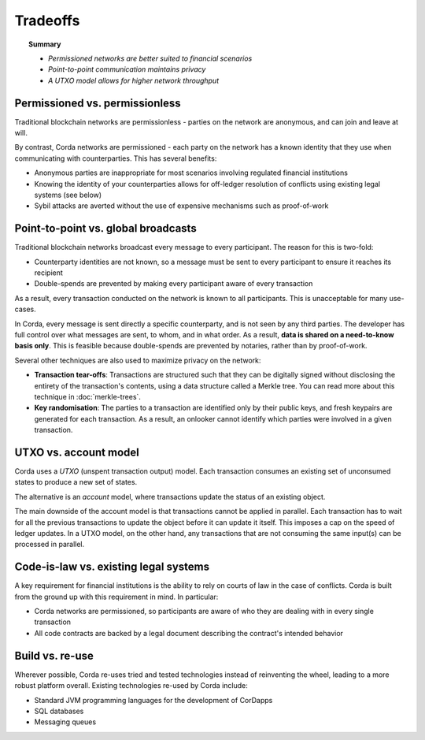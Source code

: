 Tradeoffs
=========

.. topic:: Summary

   * *Permissioned networks are better suited to financial scenarios*
   * *Point-to-point communication maintains privacy*
   * *A UTXO model allows for higher network throughput*

Permissioned vs. permissionless
-------------------------------
Traditional blockchain networks are permissionless - parties on the network are anonymous, and can join and leave at
will.

By contrast, Corda networks are permissioned - each party on the network has a known identity that they use when
communicating with counterparties. This has several benefits:

* Anonymous parties are inappropriate for most scenarios involving regulated financial institutions
* Knowing the identity of your counterparties allows for off-ledger resolution of conflicts using existing
  legal systems (see below)
* Sybil attacks are averted without the use of expensive mechanisms such as proof-of-work

Point-to-point vs. global broadcasts
------------------------------------
Traditional blockchain networks broadcast every message to every participant. The reason for this is two-fold:

* Counterparty identities are not known, so a message must be sent to every participant to ensure it reaches its
  recipient
* Double-spends are prevented by making every participant aware of every transaction

As a result, every transaction conducted on the network is known to all participants. This is unacceptable for many
use-cases.

In Corda, every message is sent directly a specific counterparty, and is not seen by any third parties. The developer
has full control over what messages are sent, to whom, and in what order. As a result, **data is shared on a
need-to-know basis only**. This is feasible because double-spends are prevented by notaries, rather than by
proof-of-work.

Several other techniques are also used to maximize privacy on the network:

* **Transaction tear-offs**: Transactions are structured such that they can be digitally signed without disclosing the
  entirety of the transaction's contents, using a data structure called a Merkle tree. You can read more about this
  technique in :doc:`merkle-trees`.
* **Key randomisation**: The parties to a transaction are identified only by their public keys, and fresh keypairs are
  generated for each transaction. As a result, an onlooker cannot identify which parties were involved in a given
  transaction.

UTXO vs. account model
----------------------
Corda uses a *UTXO* (unspent transaction output) model. Each transaction consumes an existing set of unconsumed states
to produce a new set of states.

The alternative is an *account* model, where transactions update the status of an existing object.

The main downside of the account model is that transactions cannot be applied in parallel. Each transaction has to
wait for all the previous transactions to update the object before it can update it itself. This imposes a cap on the
speed of ledger updates. In a UTXO model, on the other hand, any transactions that are not consuming the same input(s)
can be processed in parallel.

Code-is-law vs. existing legal systems
--------------------------------------
A key requirement for financial institutions is the ability to rely on courts of law in the case of conflicts. Corda
is built from the ground up with this requirement in mind. In particular:

* Corda networks are permissioned, so participants are aware of who they are dealing with in every single transaction
* All code contracts are backed by a legal document describing the contract's intended behavior

Build vs. re-use
----------------
Wherever possible, Corda re-uses tried and tested technologies instead of reinventing the wheel, leading to a more
robust platform overall. Existing technologies re-used by Corda include:

* Standard JVM programming languages for the development of CorDapps
* SQL databases
* Messaging queues